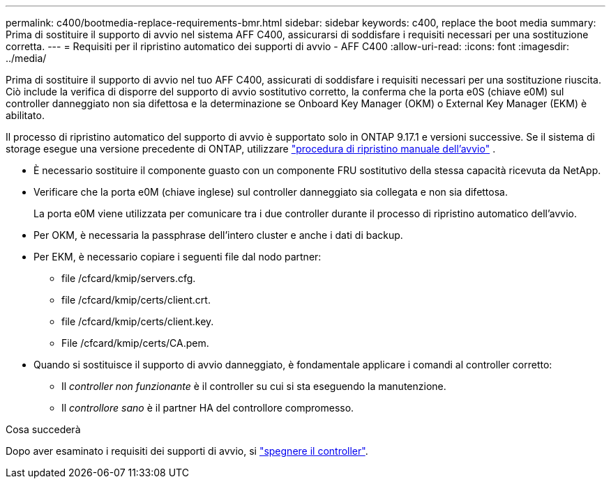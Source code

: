 ---
permalink: c400/bootmedia-replace-requirements-bmr.html 
sidebar: sidebar 
keywords: c400, replace the boot media 
summary: Prima di sostituire il supporto di avvio nel sistema AFF C400, assicurarsi di soddisfare i requisiti necessari per una sostituzione corretta. 
---
= Requisiti per il ripristino automatico dei supporti di avvio - AFF C400
:allow-uri-read: 
:icons: font
:imagesdir: ../media/


[role="lead"]
Prima di sostituire il supporto di avvio nel tuo AFF C400, assicurati di soddisfare i requisiti necessari per una sostituzione riuscita.  Ciò include la verifica di disporre del supporto di avvio sostitutivo corretto, la conferma che la porta e0S (chiave e0M) sul controller danneggiato non sia difettosa e la determinazione se Onboard Key Manager (OKM) o External Key Manager (EKM) è abilitato.

Il processo di ripristino automatico del supporto di avvio è supportato solo in ONTAP 9.17.1 e versioni successive. Se il sistema di storage esegue una versione precedente di ONTAP, utilizzare link:bootmedia-replace-workflow.html["procedura di ripristino manuale dell'avvio"] .

* È necessario sostituire il componente guasto con un componente FRU sostitutivo della stessa capacità ricevuta da NetApp.
* Verificare che la porta e0M (chiave inglese) sul controller danneggiato sia collegata e non sia difettosa.
+
La porta e0M viene utilizzata per comunicare tra i due controller durante il processo di ripristino automatico dell'avvio.

* Per OKM, è necessaria la passphrase dell'intero cluster e anche i dati di backup.
* Per EKM, è necessario copiare i seguenti file dal nodo partner:
+
** file /cfcard/kmip/servers.cfg.
** file /cfcard/kmip/certs/client.crt.
** file /cfcard/kmip/certs/client.key.
** File /cfcard/kmip/certs/CA.pem.


* Quando si sostituisce il supporto di avvio danneggiato, è fondamentale applicare i comandi al controller corretto:
+
** Il _controller non funzionante_ è il controller su cui si sta eseguendo la manutenzione.
** Il _controllore sano_ è il partner HA del controllore compromesso.




.Cosa succederà
Dopo aver esaminato i requisiti dei supporti di avvio, si link:bootmedia-shutdown-bmr.html["spegnere il controller"].
